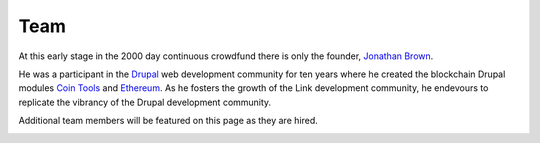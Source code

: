 ####
Team
####

At this early stage in the 2000 day continuous crowdfund there is only the founder, `Jonathan Brown <http://jonathanpatrick.me/>`_.

He was a participant in the `Drupal <https://www.drupal.org/>`_ web development community for ten years where he created the blockchain Drupal modules `Coin Tools <https://www.drupal.org/project/cointools>`_ and `Ethereum <https://www.drupal.org/project/ethereum>`_. As he fosters the growth of the Link development community, he endevours to replicate the vibrancy of the Drupal development community.

Additional team members will be featured on this page as they are hired.

.. image:: DSCF2528_scaled.JPG
   :alt: Jonathan Brown, Link founder.
